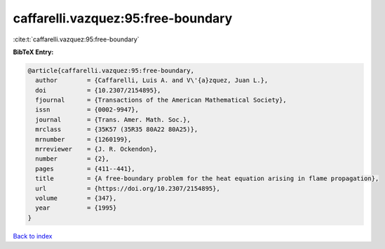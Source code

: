 caffarelli.vazquez:95:free-boundary
===================================

:cite:t:`caffarelli.vazquez:95:free-boundary`

**BibTeX Entry:**

.. code-block:: bibtex

   @article{caffarelli.vazquez:95:free-boundary,
     author        = {Caffarelli, Luis A. and V\'{a}zquez, Juan L.},
     doi           = {10.2307/2154895},
     fjournal      = {Transactions of the American Mathematical Society},
     issn          = {0002-9947},
     journal       = {Trans. Amer. Math. Soc.},
     mrclass       = {35K57 (35R35 80A22 80A25)},
     mrnumber      = {1260199},
     mrreviewer    = {J. R. Ockendon},
     number        = {2},
     pages         = {411--441},
     title         = {A free-boundary problem for the heat equation arising in flame propagation},
     url           = {https://doi.org/10.2307/2154895},
     volume        = {347},
     year          = {1995}
   }

`Back to index <../By-Cite-Keys.html>`_
